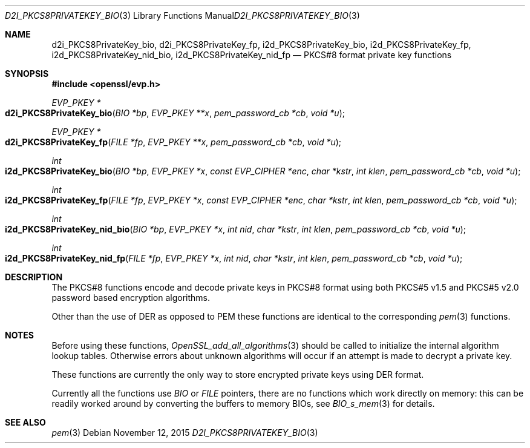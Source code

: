 .\"	$OpenBSD$
.\"
.Dd $Mdocdate: November 12 2015 $
.Dt D2I_PKCS8PRIVATEKEY_BIO 3
.Os
.Sh NAME
.Nm d2i_PKCS8PrivateKey_bio ,
.Nm d2i_PKCS8PrivateKey_fp ,
.Nm i2d_PKCS8PrivateKey_bio ,
.Nm i2d_PKCS8PrivateKey_fp ,
.Nm i2d_PKCS8PrivateKey_nid_bio ,
.Nm i2d_PKCS8PrivateKey_nid_fp
.Nd PKCS#8 format private key functions
.Sh SYNOPSIS
.In openssl/evp.h
.Ft EVP_PKEY *
.Fo d2i_PKCS8PrivateKey_bio
.Fa "BIO *bp"
.Fa "EVP_PKEY **x"
.Fa "pem_password_cb *cb"
.Fa "void *u"
.Fc
.Ft EVP_PKEY *
.Fo d2i_PKCS8PrivateKey_fp
.Fa "FILE *fp"
.Fa "EVP_PKEY **x"
.Fa "pem_password_cb *cb"
.Fa "void *u"
.Fc
.Ft int
.Fo i2d_PKCS8PrivateKey_bio
.Fa "BIO *bp"
.Fa "EVP_PKEY *x"
.Fa "const EVP_CIPHER *enc"
.Fa "char *kstr"
.Fa "int klen"
.Fa "pem_password_cb *cb"
.Fa "void *u"
.Fc
.Ft int
.Fo i2d_PKCS8PrivateKey_fp
.Fa "FILE *fp"
.Fa "EVP_PKEY *x"
.Fa "const EVP_CIPHER *enc"
.Fa "char *kstr"
.Fa "int klen"
.Fa "pem_password_cb *cb"
.Fa "void *u"
.Fc
.Ft int
.Fo i2d_PKCS8PrivateKey_nid_bio
.Fa "BIO *bp"
.Fa "EVP_PKEY *x"
.Fa "int nid"
.Fa "char *kstr"
.Fa "int klen"
.Fa "pem_password_cb *cb"
.Fa "void *u"
.Fc
.Ft int
.Fo i2d_PKCS8PrivateKey_nid_fp
.Fa "FILE *fp"
.Fa "EVP_PKEY *x"
.Fa "int nid"
.Fa "char *kstr"
.Fa "int klen"
.Fa "pem_password_cb *cb"
.Fa "void *u"
.Fc
.Sh DESCRIPTION
The PKCS#8 functions encode and decode private keys in PKCS#8 format
using both PKCS#5 v1.5 and PKCS#5 v2.0 password based encryption
algorithms.
.Pp
Other than the use of DER as opposed to PEM these functions are
identical to the corresponding
.Xr pem 3
functions.
.Sh NOTES
Before using these functions,
.Xr OpenSSL_add_all_algorithms 3
should be called to initialize the internal algorithm lookup tables.
Otherwise errors about unknown algorithms will occur if an attempt is
made to decrypt a private key.
.Pp
These functions are currently the only way to store encrypted private
keys using DER format.
.Pp
Currently all the functions use
.Vt BIO
or
.Vt FILE
pointers, there are no functions which work directly on memory:
this can be readily worked around by converting the buffers to
memory BIOs, see
.Xr BIO_s_mem 3
for details.
.Sh SEE ALSO
.Xr pem 3
